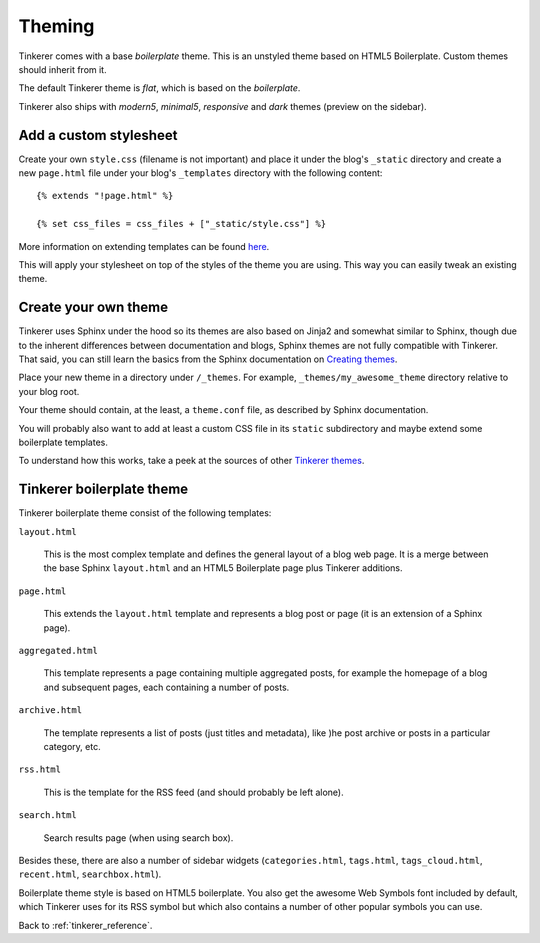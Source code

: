 Theming
=======

Tinkerer comes with a base *boilerplate* theme. This is an unstyled theme based
on HTML5 Boilerplate. Custom themes should inherit from it.

The default Tinkerer theme is *flat*, which is based on the *boilerplate*.

Tinkerer also ships with *modern5*, *minimal5*, *responsive* and *dark* themes
(preview on the sidebar).

Add a custom stylesheet
-----------------------

.. highlight:: html

Create your own ``style.css`` (filename is not important) and place it under
the blog's ``_static`` directory and create a new ``page.html`` file under
your blog's ``_templates`` directory with the following content::

    {% extends "!page.html" %}

    {% set css_files = css_files + ["_static/style.css"] %}

More information on extending templates can be found
`here <http://sphinx.pocoo.org/templating.html#css_files>`_.

This will apply your stylesheet on top of the styles of the theme you are
using. This way you can easily tweak an existing theme.

Create your own theme
---------------------

Tinkerer uses Sphinx under the hood so its themes are also based on Jinja2 and
somewhat similar to Sphinx, though due to the inherent differences between
documentation and blogs, Sphinx themes are not fully compatible with Tinkerer.
That said, you can still learn the basics from the Sphinx documentation on
`Creating themes <http://sphinx.pocoo.org/theming.html#creating-themes>`_.

Place your new theme in a directory under ``/_themes``. For example,
``_themes/my_awesome_theme`` directory relative to your blog root.

Your theme should contain, at the least, a ``theme.conf`` file, as described by
Sphinx documentation.

You will probably also want to add at least a custom CSS file in its ``static``
subdirectory and maybe extend some boilerplate templates.

To understand how this works, take a peek at the sources of other
`Tinkerer themes <https://github.com/vladris/tinkerer/src/tip/tinkerer/themes>`_.

Tinkerer boilerplate theme
--------------------------

Tinkerer boilerplate theme consist of the following templates:

``layout.html``

    This is the most complex template and defines the general layout of a blog
    web page. It is a merge between the base Sphinx ``layout.html`` and an
    HTML5 Boilerplate page plus Tinkerer additions.

``page.html``

    This extends the ``layout.html`` template and represents a blog post or
    page (it is an extension of a Sphinx page).

``aggregated.html``

    This template represents a page containing multiple aggregated posts, for
    example the homepage of a blog and subsequent pages, each containing a
    number of posts.

``archive.html``

    The template represents a list of posts (just titles and metadata), like
    )he post archive or posts in a particular category, etc.

``rss.html``

    This is the template for the RSS feed (and should probably be left alone).

``search.html``

    Search results page (when using search box).

Besides these, there are also a number of sidebar widgets (``categories.html``,
``tags.html``, ``tags_cloud.html``, ``recent.html``, ``searchbox.html``).

Boilerplate theme style is based on HTML5 boilerplate. You also get the awesome
Web Symbols font included by default, which Tinkerer uses for its RSS symbol
but which also contains a number of other popular symbols you can use.

Back to :ref:`tinkerer_reference`.


